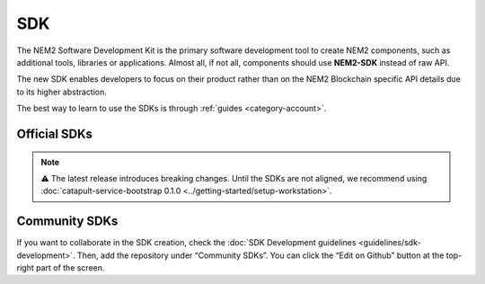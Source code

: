 ####
SDK
####

The NEM2 Software Development Kit is the primary software development tool to create NEM2 components, such as additional tools, libraries or applications. Almost all, if not all, components should use **NEM2-SDK** instead of raw API.

The new SDK enables developers to focus on their product rather than on the NEM2 Blockchain specific API details due to its higher abstraction.

The best way to learn to use the SDKs is through :ref:`guides <category-account>`.

*************
Official SDKs
*************

.. note:: ⚠ The latest release introduces breaking changes. Until the SDKs are not aligned, we recommend using :doc:`catapult-service-bootstrap 0.1.0 <../getting-started/setup-workstation>`.

.. csv-table::
    :header: "Language", "Repository", "Reference", "Active Developers"
    :delim: ;

    TypeScript & JS SDK ; |tsjs-repo|; |tsjs-reference|;  NEM Foundation
    Java SDK ; |java-repo|; |java-reference|;  NEM Foundation


**************
Community SDKs
**************

.. csv-table::
    :header: "Language", "Repository", "Reference", "Active Developers"
    :delim: ;

    C# SDK ; |csharp-repo| ;  ; `@kodty <https://github.com/kodty>`_
    Go SDK ; |go-repo| ;  ; `@proximax-storage <https://github.com/proximax-storage>`_
    Swift SDK ; |swift-repo| ;  ; `@proximax-storage <https://github.com/proximax-storage>`_
    C++ ;  ;  ;
    PHP SDK ;  ;  ;
    Ruby SDK ; ; ;
    Python SDK ; ; ;

If you want to collaborate in the SDK creation, check the :doc:`SDK Development guidelines <guidelines/sdk-development>`. Then, add the repository under “Community SDKs”. You can click  the “Edit on Github” button at the top-right part of the screen.

.. |tsjs-repo| raw:: html

    <a href="https://github.com/nemtech/nem2-sdk-typescript-javascript" target="_blank">Repository</a>

.. |tsjs-reference| raw:: html

    <a href="https://nemtech.github.io/nem2-sdk-typescript-javascript/" target="_blank">Documentation</a>

.. |java-repo| raw:: html

    <a href="https://github.com/nemtech/nem2-sdk-java" target="_blank">Repository</a>

.. |java-reference| raw:: html

    <a href="https://nemtech.github.io/nem2-sdk-java/" target="_blank">Documentation</a>

.. |csharp-repo| raw:: html

    <a href="https://github.com/nemtech/nem2-sdk-csharp/" target="_blank">Repository</a>

.. |swift-repo| raw:: html

    <a href="https://github.com/proximax-storage/nem2-sdk-swift/" target="_blank">Repository</a>

.. |go-repo| raw:: html

    <a href="https://github.com/proximax-storage/nem2-sdk-go/" target="_blank">Repository</a>

.. |python-repo| raw:: html

    <a href="https://github.com/nemtech/nem2-sdk-python/" target="_blank">Repository</a>